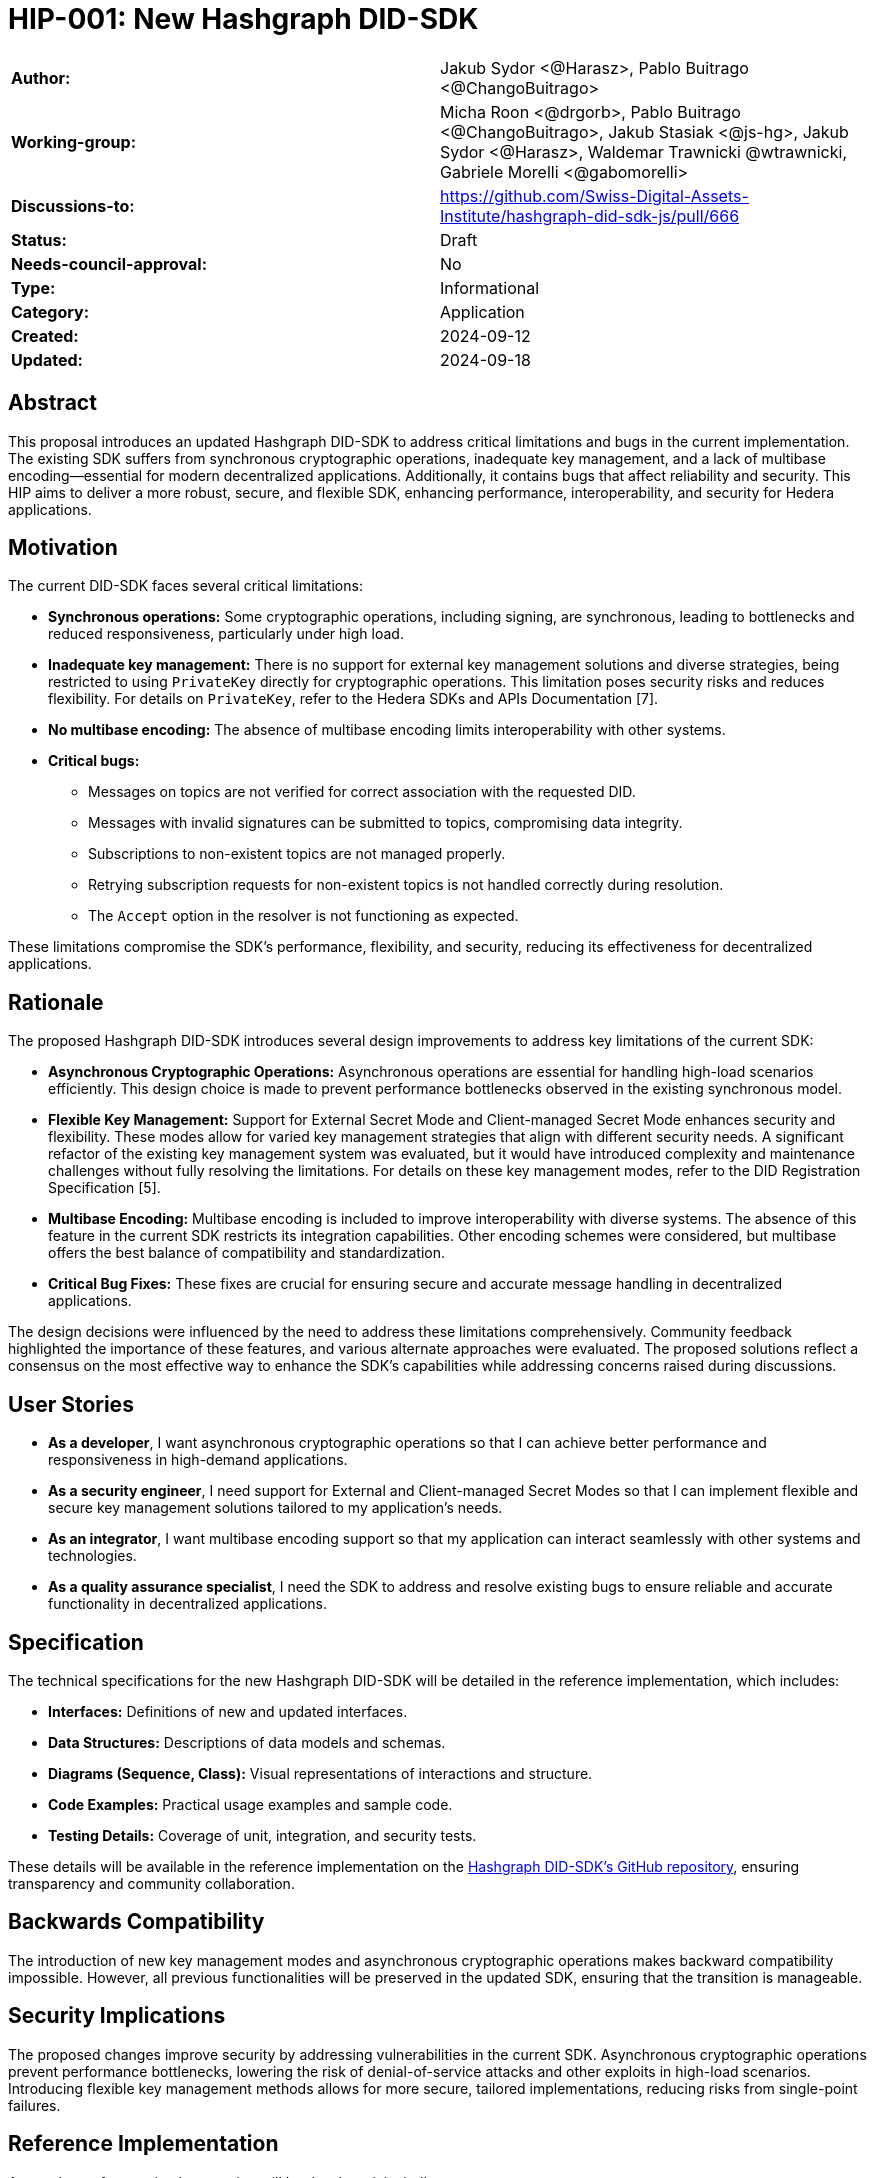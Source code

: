 = HIP-001: New Hashgraph DID-SDK

[cols="1,1"]
|===

|*Author:*     |Jakub Sydor <@Harasz>, Pablo Buitrago <@ChangoBuitrago>
|*Working-group:* |Micha Roon <@drgorb>, Pablo Buitrago <@ChangoBuitrago>, Jakub Stasiak <@js-hg>, Jakub Sydor <@Harasz>, Waldemar Trawnicki
@wtrawnicki, Gabriele Morelli <@gabomorelli> 
|*Discussions-to:* | https://github.com/Swiss-Digital-Assets-Institute/hashgraph-did-sdk-js/pull/666
|*Status:*     |Draft
|*Needs-council-approval:* |No
|*Type:*       |Informational
|*Category:*   |Application
|*Created:*    |2024-09-12
|*Updated:*    |2024-09-18
|===

== Abstract

This proposal introduces an updated Hashgraph DID-SDK to address critical limitations and bugs in the current implementation. The existing SDK suffers from synchronous cryptographic operations, inadequate key management, and a lack of multibase encoding—essential for modern decentralized applications. Additionally, it contains bugs that affect reliability and security. This HIP aims to deliver a more robust, secure, and flexible SDK, enhancing performance, interoperability, and security for Hedera applications.

== Motivation

The current DID-SDK faces several critical limitations:

- **Synchronous operations:** Some cryptographic operations, including signing, are synchronous, leading to bottlenecks and reduced responsiveness, particularly under high load.
- **Inadequate key management:** There is no support for external key management solutions and diverse strategies, being restricted to using `PrivateKey` directly for cryptographic operations. This limitation poses security risks and reduces flexibility. For details on `PrivateKey`, refer to the Hedera SDKs and APIs Documentation [7].
- **No multibase encoding:** The absence of multibase encoding limits interoperability with other systems.
- **Critical bugs:**
  * Messages on topics are not verified for correct association with the requested DID.
  * Messages with invalid signatures can be submitted to topics, compromising data integrity.
  * Subscriptions to non-existent topics are not managed properly.
  * Retrying subscription requests for non-existent topics is not handled correctly during resolution.
  * The `Accept` option in the resolver is not functioning as expected.

These limitations compromise the SDK’s performance, flexibility, and security, reducing its effectiveness for decentralized applications.

== Rationale

The proposed Hashgraph DID-SDK introduces several design improvements to address key limitations of the current SDK:

- **Asynchronous Cryptographic Operations:** Asynchronous operations are essential for handling high-load scenarios efficiently. This design choice is made to prevent performance bottlenecks observed in the existing synchronous model.

- **Flexible Key Management:** Support for External Secret Mode and Client-managed Secret Mode enhances security and flexibility. These modes allow for varied key management strategies that align with different security needs. A significant refactor of the existing key management system was evaluated, but it would have introduced complexity and maintenance challenges without fully resolving the limitations. For details on these key management modes, refer to the DID Registration Specification [5].

- **Multibase Encoding:** Multibase encoding is included to improve interoperability with diverse systems. The absence of this feature in the current SDK restricts its integration capabilities. Other encoding schemes were considered, but multibase offers the best balance of compatibility and standardization.

- **Critical Bug Fixes:** These fixes are crucial for ensuring secure and accurate message handling in decentralized applications.

The design decisions were influenced by the need to address these limitations comprehensively. Community feedback highlighted the importance of these features, and various alternate approaches were evaluated. The proposed solutions reflect a consensus on the most effective way to enhance the SDK's capabilities while addressing concerns raised during discussions.

== User Stories

- **As a developer**, I want asynchronous cryptographic operations so that I can achieve better performance and responsiveness in high-demand applications.
- **As a security engineer**, I need support for External and Client-managed Secret Modes so that I can implement flexible and secure key management solutions tailored to my application's needs.
- **As an integrator**, I want multibase encoding support so that my application can interact seamlessly with other systems and technologies.
- **As a quality assurance specialist**, I need the SDK to address and resolve existing bugs to ensure reliable and accurate functionality in decentralized applications.

== Specification

The technical specifications for the new Hashgraph DID-SDK will be detailed in the reference implementation, which includes:

* **Interfaces:** Definitions of new and updated interfaces.
* **Data Structures:** Descriptions of data models and schemas.
* **Diagrams (Sequence, Class):** Visual representations of interactions and structure.
* **Code Examples:** Practical usage examples and sample code.
* **Testing Details:** Coverage of unit, integration, and security tests.

These details will be available in the reference implementation on the link:https://github.com/Swiss-Digital-Assets-Institute/hashgraph-did-sdk-js[Hashgraph DID-SDK's GitHub repository], ensuring transparency and community collaboration.

== Backwards Compatibility

The introduction of new key management modes and asynchronous cryptographic operations makes backward compatibility impossible. However, all previous functionalities will be preserved in the updated SDK, ensuring that the transition is manageable.

== Security Implications

The proposed changes improve security by addressing vulnerabilities in the current SDK. Asynchronous cryptographic operations prevent performance bottlenecks, lowering the risk of denial-of-service attacks and other exploits in high-load scenarios. Introducing flexible key management methods allows for more secure, tailored implementations, reducing risks from single-point failures.

== Reference Implementation

A complete reference implementation will be developed, including:

* **Robust Test Coverage:** Extensive test coverage with a target of 80%, including unit, integration, security, and performance tests.
* **Comprehensive Documentation:** Detailed documentation to help developers understand and use the SDK effectively.
- **Open Source and Collaborative**: The implementation will be publicly accessible at link:https://github.com/Swiss-Digital-Assets-Institute/hashgraph-did-sdk-js[Hashgraph DID-SDK's GitHub repository], allowing for community review and collaboration.

== Rejected Ideas

Several alternatives were considered:

- **Incremental Fixes**: Maintaining the current implementation with incremental fixes was evaluated but deemed inadequate for addressing core performance issues. While quicker to deploy, incremental fixes would not fully resolve the limitations of the existing SDK.
- **Large Refactor**: A significant refactor of the existing SDK was considered. Although it might address many issues, it was deemed too complex and risky, with potential backward compatibility issues and higher maintenance costs. This approach would also not provide the flexibility and scalability required by modern applications.

Developing a new SDK from scratch was chosen as it provides a more effective solution for the identified problems and better long-term support.

== Open Issues

- **Community Feedback**: Ongoing discussions and feedback may result in additional refinements or adjustments.

== References

[1] Hedera SDK JavaScript: https://github.com/hashgraph/hedera-sdk-js

[2] DID Core Specification: https://www.w3.org/TR/did-core/

[3] DID Core Properties: https://w3c.github.io/did-core/#core-properties

[4] Universal Resolver: https://github.com/decentralized-identity/universal-resolver

[5] DID Registration Specification: https://identity.foundation/did-registration/

[6] Hedera DID Method GitHub Repository: https://github.com/hashgraph/did-method/

[7] Hedera SDKs and APIs Documentation: https://docs.hedera.com/hedera/sdks-and-apis

[8] Hedera Main Site: https://www.hedera.com/

== Copyright/license

This document is licensed under the Apache License, Version 2.0 -- see link:https://www.apache.org/licenses/LICENSE-2.0[Apache License, Version 2.0]
